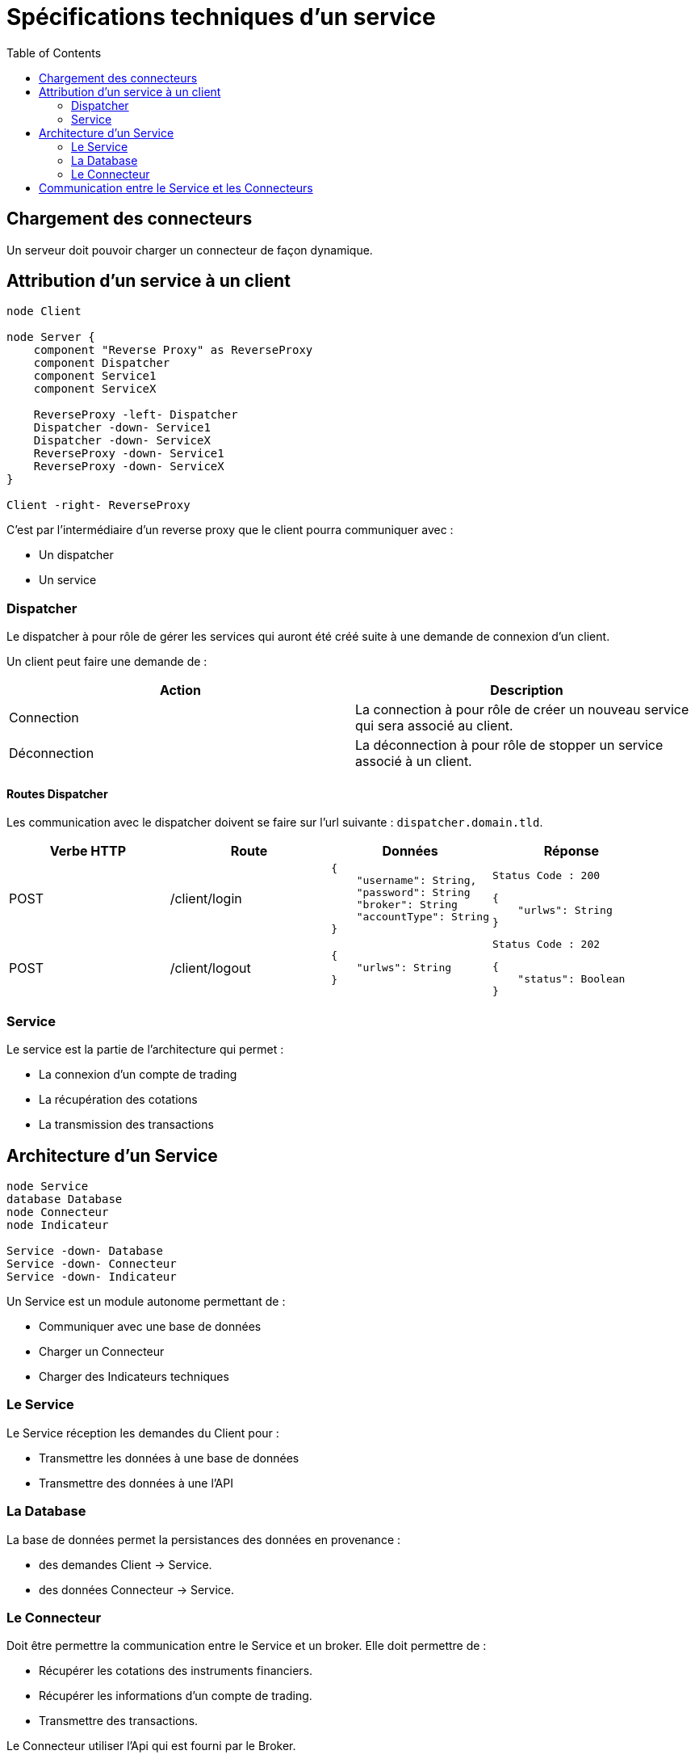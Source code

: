 = Spécifications techniques d'un service
:toc: left

== Chargement des connecteurs

Un serveur doit pouvoir charger un connecteur de façon dynamique.

== Attribution d'un service à un client

[plantuml, format="svg", role="right"]
....
node Client

node Server {
    component "Reverse Proxy" as ReverseProxy
    component Dispatcher
    component Service1
    component ServiceX

    ReverseProxy -left- Dispatcher
    Dispatcher -down- Service1
    Dispatcher -down- ServiceX
    ReverseProxy -down- Service1
    ReverseProxy -down- ServiceX
}

Client -right- ReverseProxy
....

C'est par l'intermédiaire d'un reverse proxy que le client pourra communiquer avec :

* Un dispatcher
* Un service

=== Dispatcher

Le dispatcher à pour rôle de gérer les services qui auront été créé suite à une demande de connexion d'un client.

Un client peut faire une demande de :

[%header,cols=2*]
|===
|Action  |Description

|Connection
|La connection à pour rôle de créer un nouveau service qui sera associé au client.

|Déconnection
|La déconnection à pour rôle de stopper un service associé à un client.
|===

==== Routes Dispatcher

Les communication avec le dispatcher doivent se faire sur l'url suivante : `dispatcher.domain.tld`.

[%header,cols=4*]
|===
|Verbe HTTP |Route |Données  |Réponse

|POST
|/client/login
a|
[source,json]
{
    "username": String,
    "password": String
    "broker": String
    "accountType": String
}
a|
[source]
Status Code : 200

[source,json]
{
    "urlws": String
}

|POST
|/client/logout
a|
[source,json]
{
    "urlws": String
}
a|
[source]
Status Code : 202

[source,json]
{
    "status": Boolean
}
|===

=== Service

Le service est la partie de l'architecture qui permet :

* La connexion d'un compte de trading
* La récupération des cotations
* La transmission des transactions

== Architecture d'un Service

[plantuml, format="svg", role="right"]
....
node Service
database Database
node Connecteur
node Indicateur

Service -down- Database
Service -down- Connecteur
Service -down- Indicateur
....

Un Service est un module autonome permettant de :

* Communiquer avec une base de données
* Charger un Connecteur
* Charger des Indicateurs techniques

=== Le Service

Le Service réception les demandes du Client pour :

* Transmettre les données à une base de données
* Transmettre des données à une l'API

=== La Database

La base de données permet la persistances des données en provenance :

* des demandes Client -> Service.
* des données Connecteur -> Service.

=== Le Connecteur

Doit être permettre la communication entre le Service et un broker. Elle doit permettre de :

* Récupérer les cotations des instruments financiers.
* Récupérer les informations d'un compte de trading.
* Transmettre des transactions.

Le Connecteur utiliser l'Api qui est fourni par le Broker.

== Communication entre le Service et les Connecteurs

Un connecteur est un module permettant la communication entre un Service et un broker. Le connecteur utilise l'Api que propose un broker.

[plantuml, format="svg"]
....
node Service
node Broker1
node Broker2
node BrokerX

Service -down- Broker1
Service -down- Broker2
Service -down- BrokerX
....